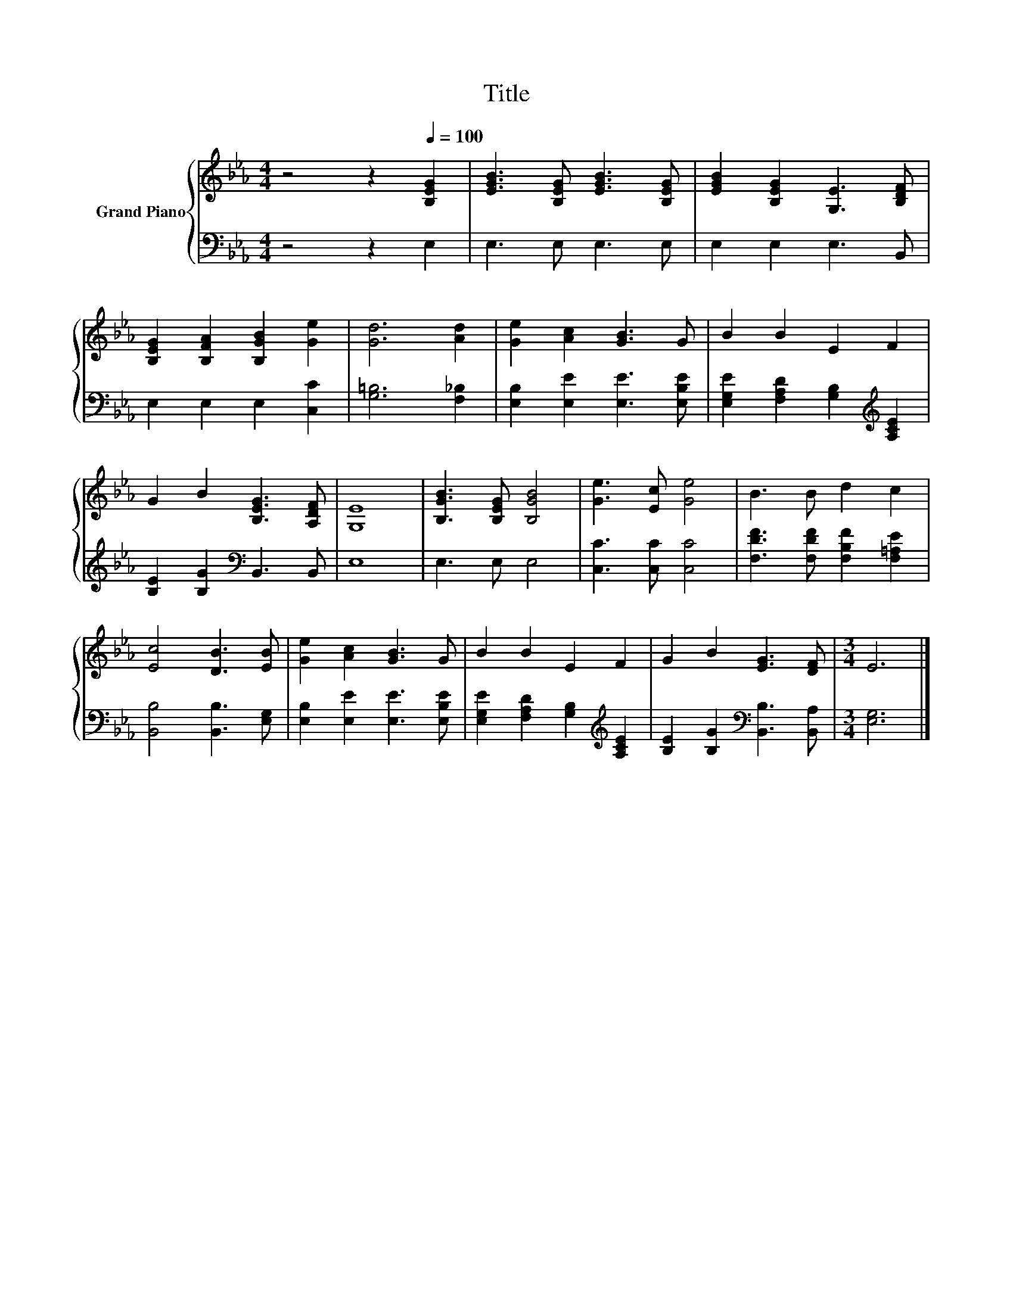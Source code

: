 X:1
T:Title
%%score { 1 | 2 }
L:1/8
M:4/4
K:Eb
V:1 treble nm="Grand Piano"
V:2 bass 
V:1
 z4 z2[Q:1/4=100] [B,EG]2 | [EGB]3 [B,EG] [EGB]3 [B,EG] | [EGB]2 [B,EG]2 [G,E]3 [B,DF] | %3
 [B,EG]2 [B,FA]2 [B,GB]2 [Ge]2 | [Gd]6 [Ad]2 | [Ge]2 [Ac]2 [GB]3 G | B2 B2 E2 F2 | %7
 G2 B2 [B,EG]3 [A,DF] | [G,E]8 | [B,GB]3 [B,EG] [B,GB]4 | [Ge]3 [Ec] [Ge]4 | B3 B d2 c2 | %12
 [Ec]4 [DB]3 [EB] | [Ge]2 [Ac]2 [GB]3 G | B2 B2 E2 F2 | G2 B2 [EG]3 [DF] |[M:3/4] E6 |] %17
V:2
 z4 z2 E,2 | E,3 E, E,3 E, | E,2 E,2 E,3 B,, | E,2 E,2 E,2 [C,C]2 | [G,=B,]6 [F,_B,]2 | %5
 [E,B,]2 [E,E]2 [E,E]3 [E,B,E] | [E,G,E]2 [F,A,D]2 [G,B,]2[K:treble] [A,CE]2 | %7
 [B,E]2 [B,G]2[K:bass] B,,3 B,, | E,8 | E,3 E, E,4 | [C,C]3 [C,C] [C,C]4 | %11
 [F,DF]3 [F,DF] [F,B,F]2 [F,=A,E]2 | [B,,B,]4 [B,,B,]3 [E,G,] | [E,B,]2 [E,E]2 [E,E]3 [E,B,E] | %14
 [E,G,E]2 [F,A,D]2 [G,B,]2[K:treble] [A,CE]2 | [B,E]2 [B,G]2[K:bass] [B,,B,]3 [B,,A,] | %16
[M:3/4] [E,G,]6 |] %17

